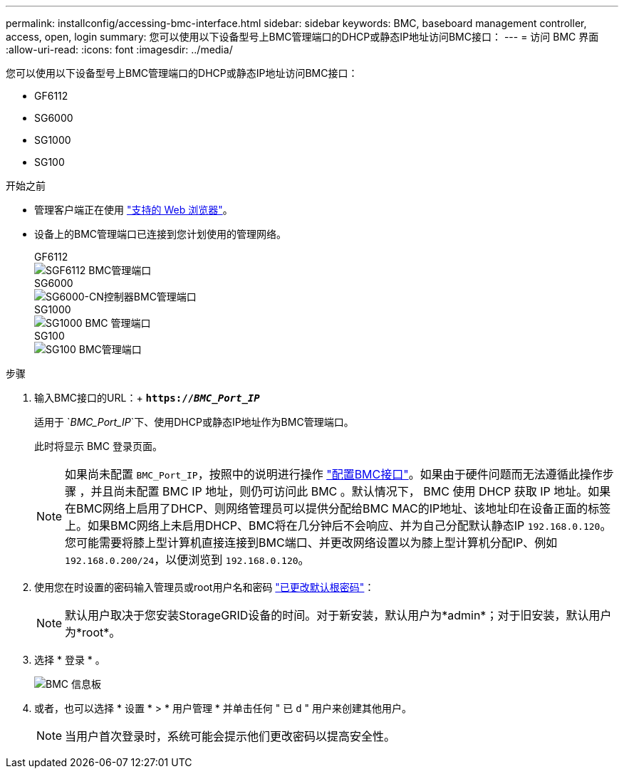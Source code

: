 ---
permalink: installconfig/accessing-bmc-interface.html 
sidebar: sidebar 
keywords: BMC, baseboard management controller, access, open, login 
summary: 您可以使用以下设备型号上BMC管理端口的DHCP或静态IP地址访问BMC接口： 
---
= 访问 BMC 界面
:allow-uri-read: 
:icons: font
:imagesdir: ../media/


[role="lead"]
您可以使用以下设备型号上BMC管理端口的DHCP或静态IP地址访问BMC接口：

* GF6112
* SG6000
* SG1000
* SG100


.开始之前
* 管理客户端正在使用 link:web-browser-requirements.html["支持的 Web 浏览器"]。
* 设备上的BMC管理端口已连接到您计划使用的管理网络。
+
[role="tabbed-block"]
====
.GF6112
--
image::../media/sgf6112_cn_bmc_management_port.png[SGF6112 BMC管理端口]

--
.SG6000
--
image::../media/sg6000_cn_bmc_management_port.gif[SG6000-CN控制器BMC管理端口]

--
.SG1000
--
image::../media/sg1000_bmc_management_port.png[SG1000 BMC 管理端口]

--
.SG100
--
image::../media/sg100_bmc_management_port.png[SG100 BMC管理端口]

--
====


.步骤
. 输入BMC接口的URL：+
`*https://_BMC_Port_IP_*`
+
适用于 `_BMC_Port_IP_`下、使用DHCP或静态IP地址作为BMC管理端口。

+
此时将显示 BMC 登录页面。

+

NOTE: 如果尚未配置 `BMC_Port_IP`，按照中的说明进行操作 link:configuring-bmc-interface.html["配置BMC接口"]。如果由于硬件问题而无法遵循此操作步骤 ，并且尚未配置 BMC IP 地址，则仍可访问此 BMC 。默认情况下， BMC 使用 DHCP 获取 IP 地址。如果在BMC网络上启用了DHCP、则网络管理员可以提供分配给BMC MAC的IP地址、该地址印在设备正面的标签上。如果BMC网络上未启用DHCP、BMC将在几分钟后不会响应、并为自己分配默认静态IP `192.168.0.120`。您可能需要将膝上型计算机直接连接到BMC端口、并更改网络设置以为膝上型计算机分配IP、例如 `192.168.0.200/24`，以便浏览到 `192.168.0.120`。

. 使用您在时设置的密码输入管理员或root用户名和密码 link:changing-root-password-for-bmc-interface.html["已更改默认根密码"]：
+

NOTE: 默认用户取决于您安装StorageGRID设备的时间。对于新安装，默认用户为*admin*；对于旧安装，默认用户为*root*。

. 选择 * 登录 * 。
+
image::../media/bmc_dashboard.gif[BMC 信息板]

. 或者，也可以选择 * 设置 * > * 用户管理 * 并单击任何 " 已 `d` " 用户来创建其他用户。
+

NOTE: 当用户首次登录时，系统可能会提示他们更改密码以提高安全性。


